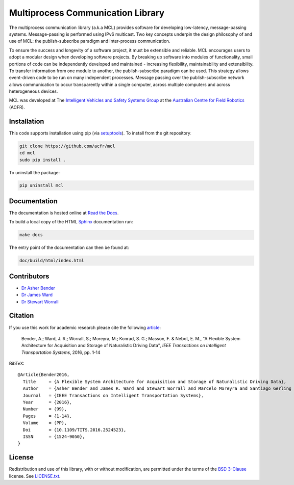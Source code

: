 Multiprocess Communication Library
================================================================================

.. image:: https://travis-ci.org/acfr/mcl.svg
   :target: https://travis-ci.org/acfr/mcl
   :alt: MCL Build Status

.. image:: https://coveralls.io/repos/github/acfr/mcl/badge.svg
   :target: https://coveralls.io/github/acfr/mcl
   :alt: MCL Test Coverage Status

.. image:: https://readthedocs.org/projects/mcl/badge/?version=latest
   :target: http://mcl.readthedocs.org/en/latest/?badge=latest
   :alt: Documentation Status

The multiprocess communication library (a.k.a MCL) provides software for
developing low-latency, message-passing systems. Message-passing is performed
using IPv6 multicast. Two key concepts underpin the design philosophy of and use
of MCL: the publish-subscribe paradigm and inter-process communication.

To ensure the success and longevity of a software project, it must be extensible
and reliable. MCL encourages users to adopt a modular design when developing
software projects. By breaking up software into modules of functionality, small
portions of code can be independently developed and maintained - increasing
flexibility, maintainability and extensibility. To transfer information from one
module to another, the publish-subscribe paradigm can be used. This strategy
allows event-driven code to be run on many independent processes. Message
passing over the publish-subscribe network allows communication to occur
transparently within a single computer, across multiple computers and across
heterogeneous devices.

MCL was developed at The `Intelligent Vehicles and Safety Systems Group
<http://its.acfr.usyd.edu.au/>`_ at the `Australian Centre for Field Robotics
<http://www.acfr.usyd.edu.au/>`_ (ACFR).


Installation
--------------------------------------------------------------------------------

This code supports installation using pip (via `setuptools
<https://pypi.python.org/pypi/setuptools>`_). To install from the git
repository:

.. code-block:: bash

    git clone https://github.com/acfr/mcl
    cd mcl
    sudo pip install .

To uninstall the package:

.. code-block:: bash

    pip uninstall mcl


Documentation
--------------------------------------------------------------------------------

The documentation is hosted online at `Read the
Docs <http://mcl.readthedocs.org/>`_.

To build a local copy of the HTML `Sphinx <http://www.sphinx-doc.org/>`_
documentation run:

.. code-block:: bash

    make docs

The entry point of the documentation can then be found at:

.. code-block:: bash

    doc/build/html/index.html


Contributors
--------------------------------------------------------------------------------

- `Dr Asher Bender <http://db.acfr.usyd.edu.au/content.php/232.html?personid=302>`_
- `Dr James Ward <http://db.acfr.usyd.edu.au/content.php/232.html?personid=436>`_
- `Dr Stewart Worrall <http://db.acfr.usyd.edu.au/content.php/232.html?personid=199>`_

Citation
--------------------------------------------------------------------------------

If you use this work for academic research please cite the following `article
<http://dx.doi.org/10.1109/TITS.2016.2524523>`_:

    Bender,  A.;  Ward,  J.  R.;  Worrall,  S.;  Moreyra,  M.;  Konrad,  S.  G.;
    Masson, F. &  Nebot, E. M., "A Flexible System  Architecture for Acquisition
    and Storage of Naturalistic Driving Data", *IEEE Transactions on Intelligent
    Transportation Systems*, 2016, pp. 1-14

BibTeX::

    @Article{Bender2016,
      Title     = {A Flexible System Architecture for Acquisition and Storage of Naturalistic Driving Data},
      Author    = {Asher Bender and James R. Ward and Stewart Worrall and Marcelo Moreyra and Santiago Gerling Konrad and Favio Masson and Eduardo M.~Nebot},
      Journal   = {IEEE Transactions on Intelligent Transportation Systems},
      Year      = {2016},
      Number    = {99},
      Pages     = {1-14},
      Volume    = {PP},
      Doi       = {10.1109/TITS.2016.2524523},
      ISSN      = {1524-9050},
    }

License
--------------------------------------------------------------------------------

Redistribution and use of this library, with or without modification, are
permitted under the terms of the `BSD 3-Clause
<https://opensource.org/licenses/BSD-3-Clause>`_ license. See `LICENSE.txt
<https://github.com/acfr/mcl/blob/master/LICENSE.txt>`_.

